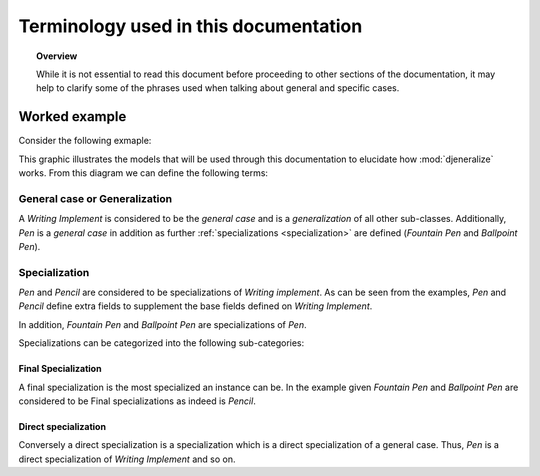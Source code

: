 ======================================
Terminology used in this documentation
======================================

.. topic:: Overview

	While it is not essential to read this document before proceeding to other
	sections of the documentation, it may help to clarify some of the phrases
	used when talking about general and specific cases.
	
Worked example
==============

Consider the following exmaple:

.. image:: images/inheritance.png

This graphic illustrates the models that will be used through this documentation
to elucidate how :mod:`djeneralize` works. From this diagram we can define the
following terms:

**General case** or **Generalization**
--------------------------------------

A *Writing Implement* is considered to be the *general case* and is a
*generalization* of all other sub-classes. Additionally, *Pen* is a *general
case* in addition as further :ref:`specializations <specialization>` are
defined (*Fountain Pen* and *Ballpoint Pen*).

.. _specialization:

**Specialization**
------------------

*Pen* and *Pencil* are considered to be specializations of *Writing implement*.
As can be seen from the examples, *Pen* and *Pencil* define extra fields to
supplement the base fields defined on *Writing Implement*.

In addition, *Fountain Pen* and *Ballpoint Pen* are specializations of *Pen*.

Specializations can be categorized into the following sub-categories:

**Final Specialization**
~~~~~~~~~~~~~~~~~~~~~~~~

A final specialization is the most specialized an instance can be. In the
example given *Fountain Pen* and *Ballpoint Pen* are considered to be Final
specializations as indeed is *Pencil*.

**Direct specialization**
~~~~~~~~~~~~~~~~~~~~~~~~~

Conversely a direct specialization is a specialization which is a direct
specialization of a general case. Thus, *Pen* is a direct specialization of
*Writing Implement* and so on.